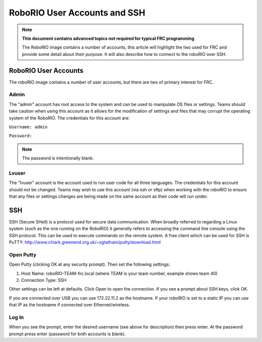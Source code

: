 RoboRIO User Accounts and SSH
=============================

.. note:: **This document contains advanced topics not required for typical FRC programming**

 The RoboRIO image contains a number of accounts, this article will highlight the two used 
 for FRC and provide some detail about their purpose. It will also describe how to connect 
 to the roboRIO over SSH. 

RoboRIO User Accounts
---------------------
The roboRIO image contains a number of user accounts, but there are two of primary interest for FRC.

Admin
^^^^^
The "admin" account has root access to the system and can be used to manipulate OS files or settings. Teams should take caution when using this account as it allows for the modification of settings and files that may corrupt the operating system of the RoboRIO. The credentials for this account are:

``Username: admin``

``Password:``

.. note:: The password is intentionally blank.

Lvuser
^^^^^^
The "lvuser" account is the account used to run user code for all three languages. The credentials for this account should not be changed. Teams may wish to use this account (via ssh or sftp) when working with the roboRIO to ensure that any files or settings changes are being made on the same account as their code will run under.

SSH
---
SSH (Secure SHell) is a protocol used for secure data communication. When broadly referred to regarding a Linux system (such as the one running on the RoboRIO) it generally refers to accessing the command line console using the SSH protocol. This can be used to execute commands on the remote system. A free client which can be used for SSH is PuTTY: http://www.chiark.greenend.org.uk/~sgtatham/putty/download.html

Open Putty
^^^^^^^^^^

.. image:: images/open-putty.png

Open Putty (clicking OK at any security prompt). Then set the following settings:

1. Host Name: roboRIO-TEAM-frc.local (where TEAM is your team number, example shows team 40)

2. Connection Type: SSH

Other settings can be left at defaults. Click Open to open the connection. If you see a prompt about SSH keys, click OK. 

If you are connected over USB you can use 172.22.11.2 as the hostname. If your roboRIO is set to a static IP you can use that IP as the hostname if connected over Ethernet/wireless.

Log In
^^^^^^

.. image:: images/log-in.png

When you see the prompt, enter the desired username (see above for description) then press enter. At the password prompt press enter (password for both accounts is blank).